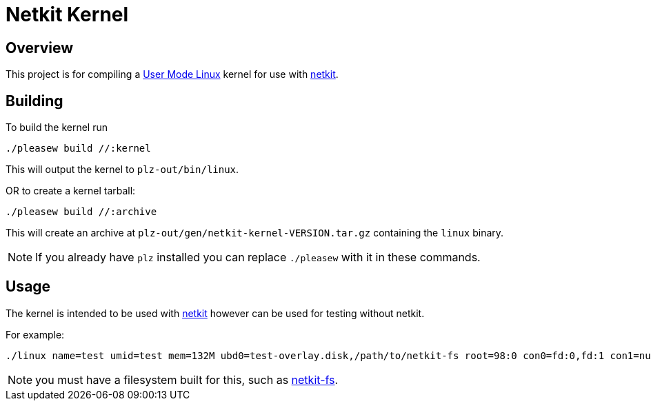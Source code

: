 = Netkit Kernel

== Overview

This project is for compiling a
link:https://www.kernel.org/doc/html/v5.14-rc7/virt/uml/user_mode_linux_howto_v2.html#building-a-uml-instance[User Mode Linux]
kernel for use with link:https://github.com/b177y/netkit[netkit].

== Building

To build the kernel run

[source,sh]
----
./pleasew build //:kernel
----

This will output the kernel to `plz-out/bin/linux`.

OR to create a kernel tarball:

[source,sh]
----
./pleasew build //:archive
----

This will create an archive at `plz-out/gen/netkit-kernel-VERSION.tar.gz`
containing the `linux` binary.

NOTE: If you already have `plz` installed you can replace `./pleasew` with
it in these commands.

== Usage

The kernel is intended to be used with link:https://github.com/b177y/netkit[netkit]
however can be used for testing without netkit.

For example:

[source,sh]
----
./linux name=test umid=test mem=132M ubd0=test-overlay.disk,/path/to/netkit-fs root=98:0 con0=fd:0,fd:1 con1=null hosthome=$HOME
----

NOTE: you must have a filesystem built for this, such as link:https://github.com/b177y/netkit-fs[netkit-fs].

